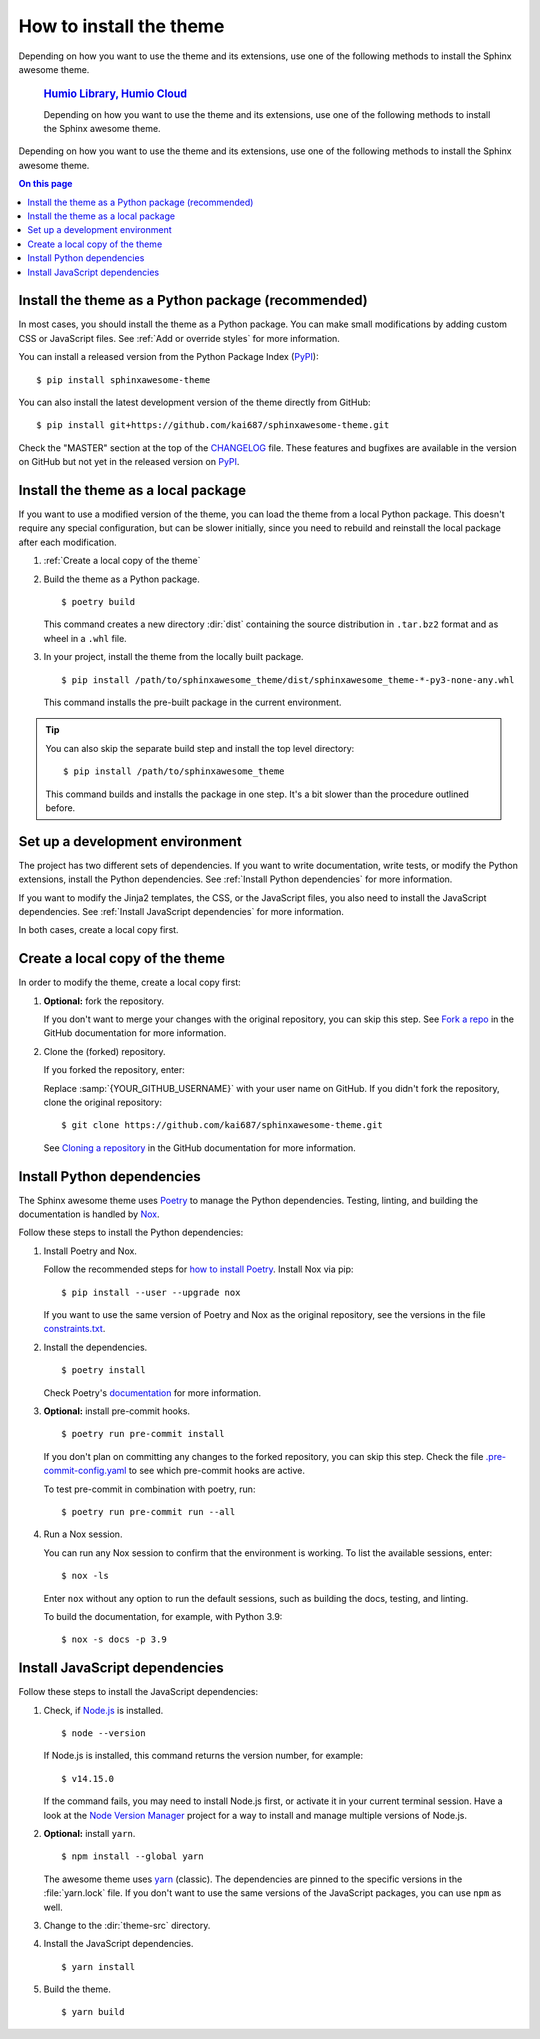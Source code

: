 How to install the theme
========================

.. set the default highlighting language for this document
.. highlight:: console

Depending on how you want to use the theme
and its extensions, use one of the following
methods to install the Sphinx awesome theme.

   .. rubric:: `Humio Library, Humio Cloud </cloud/index.html>`_

   Depending on how you want to use the theme
   and its extensions, use one of the following
   methods to install the Sphinx awesome theme.

Depending on how you want to use the theme
and its extensions, use one of the following
methods to install the Sphinx awesome theme.

.. contents:: On this page
   :local:
   :backlinks: none

Install the theme as a Python package (recommended)
---------------------------------------------------

In most cases,
you should install the theme as a Python package.
You can make small modifications
by adding custom CSS or JavaScript files.
See :ref:`Add or override styles`
for more information.

You can install a released version
from the Python Package Index (PyPI_)::

    $ pip install sphinxawesome-theme

.. _PyPI: https://pypi.org/project/sphinxawesome-theme/

You can also install the latest development version
of the theme directly from GitHub::

    $ pip install git+https://github.com/kai687/sphinxawesome-theme.git

Check the "MASTER" section at the top of the CHANGELOG_ file.
These features and bugfixes are available
in the version on GitHub
but not yet in the released version on PyPI_.

.. _CHANGELOG: https://github.com/kai687/sphinxawesome-theme/blob/master/CHANGELOG.rst

Install the theme as a local package
------------------------------------

If you want to use a modified version of the theme,
you can load the theme from a local Python package.
This doesn't require any special configuration,
but can be slower initially,
since you need to rebuild and reinstall the local package
after each modification.

#. :ref:`Create a local copy of the theme`

#. Build the theme as a Python package.

   ::

      $ poetry build

   This command creates a new directory :dir:`dist` containing the
   source distribution in ``.tar.bz2`` format and as wheel in a ``.whl``
   file.

#. In your project, install the theme from the locally built package.

   ::

      $ pip install /path/to/sphinxawesome_theme/dist/sphinxawesome_theme-*-py3-none-any.whl

   This command installs the pre-built package in the current environment.

.. tip::

   You can also skip the separate build step and install the top level directory:

   ::

      $ pip install /path/to/sphinxawesome_theme

   This command builds and installs the package in one step.
   It's a bit slower than the procedure outlined before.

Set up a development environment
--------------------------------

The project has two different sets of dependencies.
If you want to write documentation,
write tests,
or modify the Python extensions,
install the Python dependencies.
See :ref:`Install Python dependencies` for more information.

If you want to modify the Jinja2 templates, the CSS,
or the JavaScript files,
you also need to install the JavaScript dependencies.
See :ref:`Install JavaScript dependencies` for more information.

In both cases,
create a local copy first.

Create a local copy of the theme
--------------------------------

In order to modify the theme,
create a local copy first:

#. **Optional:** fork the repository.

   If you don't want to merge your changes with the original repository,
   you can skip this step. See `Fork a repo`_  in the GitHub documentation
   for more information.

   .. _Fork a repo: https://docs.github.com/en/github/getting-started-with-github/quickstart/fork-a-repo

#. Clone the (forked) repository.

   If you forked the repository, enter:

   .. samp::

      $ git clone https://github.com/{YOUR_GITHUB_USERNAME}/sphinxawesome-theme.git

   Replace :samp:`{YOUR_GITHUB_USERNAME}` with your user name on GitHub.
   If you didn't fork the repository,
   clone the original repository::

       $ git clone https://github.com/kai687/sphinxawesome-theme.git

   See `Cloning a repository`_ in the GitHub documentation for more information.

   .. _Cloning a repository: https://docs.github.com/en/github/creating-cloning-and-archiving-repositories/cloning-a-repository-from-github/cloning-a-repository

Install Python dependencies
---------------------------

The Sphinx awesome theme uses Poetry_ to
manage the Python dependencies. Testing,
linting, and building the documentation
is handled by Nox_.

.. _Poetry: https://python-poetry.org/
.. _Nox: https://nox.thea.codes/en/stable/

Follow these steps to install the Python dependencies:

#. Install Poetry and Nox.

   Follow the recommended steps for `how to install Poetry`_.
   Install Nox via pip::

       $ pip install --user --upgrade nox

   If you want to use the same version of Poetry and Nox as the original repository,
   see the versions in the file `constraints.txt`_.

   .. _how to install Poetry: https://python-poetry.org/docs/#installation
   .. _constraints.txt: https://github.com/kai687/sphinxawesome-theme/blob/master/.github/workflows/constraints.txt

#. Install the dependencies.

   ::

       $ poetry install

   Check Poetry's documentation_ for more information.

   .. _documentation: https://python-poetry.org/docs/basic-usage/

#. **Optional:** install pre-commit hooks.

   ::

       $ poetry run pre-commit install

   If you don't plan on committing any changes to the forked repository,
   you can skip this step.
   Check the file `.pre-commit-config.yaml`_ to see
   which pre-commit hooks are active.

   .. _.pre-commit-config.yaml: https://github.com/kai687/sphinxawesome-theme/blob/master/.pre-commit-config.yaml

   To test pre-commit in combination with poetry, run::

       $ poetry run pre-commit run --all

#. Run a Nox session.

   You can run any Nox session to confirm that the environment is working.
   To list the available sessions, enter::

      $ nox -ls

   Enter ``nox`` without any option to run the default sessions,
   such as building the docs, testing, and linting.

   To build the documentation, for example, with Python 3.9::

      $ nox -s docs -p 3.9

Install JavaScript dependencies
-------------------------------

Follow these steps to install the JavaScript dependencies:

#. Check, if `Node.js <https://nodejs.org/en/>`_ is installed.

   ::

       $ node --version

   If Node.js is installed, this command returns the version number,
   for example::

       $ v14.15.0

   If the command fails, you may need to install Node.js first,
   or activate it in your current terminal session.
   Have a look at the `Node Version Manager`_
   project for a way to install and manage multiple versions of Node.js.

   .. _Node Version Manager: https://github.com/nvm-sh/nvm

#. **Optional:** install ``yarn``.

   ::

       $ npm install --global yarn

   The awesome theme uses yarn_ (classic).
   The dependencies are pinned to the specific versions
   in the :file:`yarn.lock` file.
   If you don't want to use the same versions of the JavaScript
   packages, you can use ``npm`` as well.

   .. _yarn: https://classic.yarnpkg.com/lang/en/

#. Change to the :dir:`theme-src` directory.

   .. code-block:: console
      :emphasize-lines: 4

      ./sphinxawesome-theme/
        ├src/
        │ ├sphinxawesome_theme/
        │ └theme-src/
        ├docs/
        └...

#. Install the JavaScript dependencies.

   ::

      $ yarn install

#. Build the theme.

   ::

      $ yarn build
